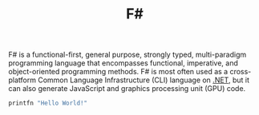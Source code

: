 #+title: F#
#+roam_alias: "fsharp"

F# is a functional-first, general purpose, strongly typed, multi-paradigm programming language that encompasses functional, imperative, and object-oriented programming methods. F# is most often used as a cross-platform Common Language Infrastructure (CLI) language on [[file:20201227163827-net.org][.NET]], but it can also generate JavaScript and graphics processing unit (GPU) code.

#+BEGIN_SRC fsharp
printfn "Hello World!"
#+END_SRC
